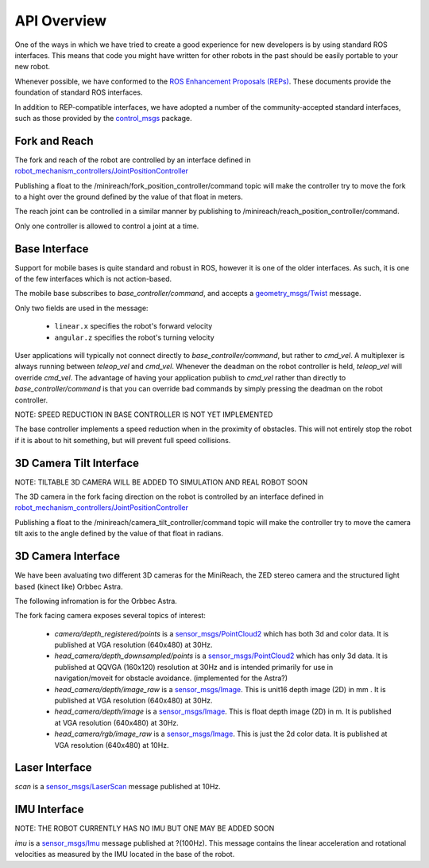 API Overview
============

One of the ways in which we have tried to create a good experience for 
new developers is by using standard ROS interfaces. This means that code you
might have written for other robots in the past should be easily portable
to your new robot.

Whenever possible, we have conformed to the
`ROS Enhancement Proposals (REPs) <http://www.ros.org/reps/rep-0000.html>`_.
These documents provide the foundation of standard ROS interfaces. 

In addition to REP-compatible interfaces, we have adopted a number of the community-accepted
standard interfaces, such as those provided by the
`control_msgs <http://wiki.ros.org/control_msgs>`_ package.


Fork and Reach
--------------

The fork and reach of the robot are controlled by an interface defined in
`robot_mechanism_controllers/JointPositionController <http://wiki.ros.org/robot_mechanism_controllers/JointPositionController>`_

Publishing a float to the /minireach/fork_position_controller/command topic will make the controller try to move the fork to a hight over the ground defined by the value of that float in meters.

The reach joint can be controlled in a similar manner by publishing to /minireach/reach_position_controller/command.


Only one controller is allowed to control a joint at a time.

.. _base_api:

Base Interface
--------------
Support for mobile bases is quite standard and robust in ROS, however it is one
of the older interfaces. As such, it is one of the few interfaces which is not
action-based.

The mobile base subscribes to `base_controller/command`, and accepts a
`geometry_msgs/Twist <http://docs.ros.org/api/geometry_msgs/html/msg/Twist.html>`_
message.

Only two fields are used in the message:

 * ``linear.x`` specifies the robot's forward velocity
 * ``angular.z`` specifies the robot's turning velocity

User applications will typically not connect directly to `base_controller/command`,
but rather to `cmd_vel`. A multiplexer is always running between `teleop_vel`
and `cmd_vel`. Whenever the deadman on the robot controller is held, `teleop_vel`
will override `cmd_vel`. The advantage of having your application publish to `cmd_vel`
rather than directly to `base_controller/command` is that you can override bad
commands by simply pressing the deadman on the robot controller.

NOTE: SPEED REDUCTION IN BASE CONTROLLER IS NOT YET IMPLEMENTED

The base controller implements a speed reduction when in the proximity of
obstacles. This will not entirely stop the robot if it is about to hit something,
but will prevent full speed collisions.

.. _head_api:

3D Camera Tilt Interface
------------------------

NOTE: TILTABLE 3D CAMERA WILL BE ADDED TO SIMULATION AND REAL ROBOT SOON

The 3D camera in the fork facing direction on the robot is controlled by an 
interface defined in `robot_mechanism_controllers/JointPositionController <http://wiki.ros.org/robot_mechanism_controllers/JointPositionController>`_

Publishing a float to the /minireach/camera_tilt_controller/command topic will make the controller try to move the camera tilt axis to the angle defined by the value of that float in radians.

.. _camera_api:

3D Camera Interface
-------------------

We have been avaluating two different 3D cameras for the MiniReach, the ZED stereo camera and the structured light based (kinect like) Orbbec Astra.

The following infromation is for the Orbbec Astra.

The fork facing camera exposes several topics of interest:

 * `camera/depth_registered/points` is a `sensor_msgs/PointCloud2 <http://docs.ros.org/api/sensor_msgs/html/msg/PointCloud2.html>`_
   which has both 3d and color data. It is published at VGA resolution (640x480)
   at 30Hz.
 * `head_camera/depth_downsampled/points` is a `sensor_msgs/PointCloud2 <http://docs.ros.org/api/sensor_msgs/html/msg/PointCloud2.html>`_
   which has only 3d data. It is published at QQVGA (160x120) resolution at
   30Hz and is intended primarily for use in navigation/moveit for obstacle
   avoidance. (implemented for the Astra?)
 * `head_camera/depth/image_raw` is a `sensor_msgs/Image <http://docs.ros.org/api/sensor_msgs/html/msg/Image.html>`_.
   This is unit16 depth image (2D) in mm . It is published at VGA resolution (640x480)
   at 30Hz.
 * `head_camera/depth/image` is a `sensor_msgs/Image <http://docs.ros.org/api/sensor_msgs/html/msg/Image.html>`_.
   This is float depth image (2D) in m. It is published at VGA resolution (640x480)
   at 30Hz.
 * `head_camera/rgb/image_raw` is a `sensor_msgs/Image <http://docs.ros.org/api/sensor_msgs/html/msg/Image.html>`_.
   This is just the 2d color data. It is published at VGA resolution (640x480)
   at 10Hz.

.. _laser_api:

Laser Interface
---------------

`scan` is a `sensor_msgs/LaserScan <http://docs.ros.org/api/sensor_msgs/html/msg/LaserScan.html>`_
message published at 10Hz.

.. _imu_api:

IMU Interface
-------------

NOTE: THE ROBOT CURRENTLY HAS NO IMU BUT ONE MAY BE ADDED SOON

`imu` is a `sensor_msgs/Imu <http://docs.ros.org/api/sensor_msgs/html/msg/Imu.html>`_
message published at ?(100Hz). This message contains the linear acceleration and
rotational velocities as measured by the IMU located in the base of the robot.

